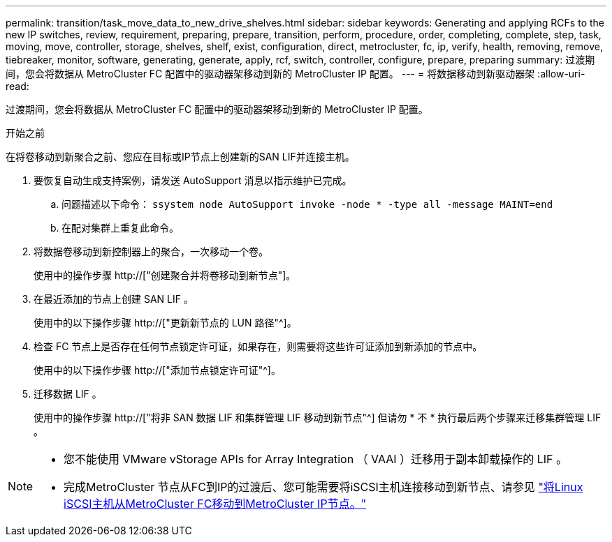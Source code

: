 ---
permalink: transition/task_move_data_to_new_drive_shelves.html 
sidebar: sidebar 
keywords: Generating and applying RCFs to the new IP switches, review, requirement, preparing, prepare, transition, perform, procedure, order, completing, complete, step, task, moving, move, controller, storage, shelves, shelf, exist, configuration, direct, metrocluster, fc, ip, verify, health, removing, remove, tiebreaker, monitor, software, generating, generate, apply, rcf, switch, controller, configure, prepare, preparing 
summary: 过渡期间，您会将数据从 MetroCluster FC 配置中的驱动器架移动到新的 MetroCluster IP 配置。 
---
= 将数据移动到新驱动器架
:allow-uri-read: 


[role="lead"]
过渡期间，您会将数据从 MetroCluster FC 配置中的驱动器架移动到新的 MetroCluster IP 配置。

.开始之前
在将卷移动到新聚合之前、您应在目标或IP节点上创建新的SAN LIF并连接主机。

. 要恢复自动生成支持案例，请发送 AutoSupport 消息以指示维护已完成。
+
.. 问题描述以下命令： `ssystem node AutoSupport invoke -node * -type all -message MAINT=end`
.. 在配对集群上重复此命令。


. 将数据卷移动到新控制器上的聚合，一次移动一个卷。
+
使用中的操作步骤 http://["创建聚合并将卷移动到新节点"]。

. 在最近添加的节点上创建 SAN LIF 。
+
使用中的以下操作步骤 http://["更新新节点的 LUN 路径"^]。

. 检查 FC 节点上是否存在任何节点锁定许可证，如果存在，则需要将这些许可证添加到新添加的节点中。
+
使用中的以下操作步骤 http://["添加节点锁定许可证"^]。

. 迁移数据 LIF 。
+
使用中的操作步骤  http://["将非 SAN 数据 LIF 和集群管理 LIF 移动到新节点"^] 但请勿 * 不 * 执行最后两个步骤来迁移集群管理 LIF 。



[NOTE]
====
* 您不能使用 VMware vStorage APIs for Array Integration （ VAAI ）迁移用于副本卸载操作的 LIF 。
* 完成MetroCluster 节点从FC到IP的过渡后、您可能需要将iSCSI主机连接移动到新节点、请参见 link:task_move_linux_iscsi_hosts_from_mcc_fc_to_mcc_ip_nodes.html["将Linux iSCSI主机从MetroCluster FC移动到MetroCluster IP节点。"]


====